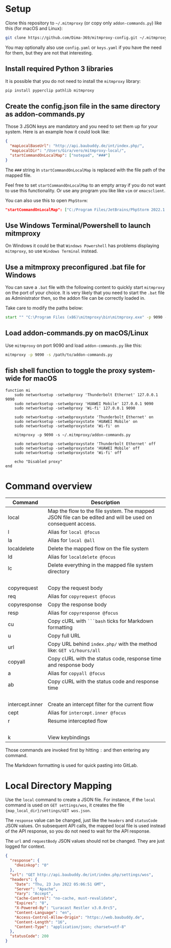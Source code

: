 * Setup

Clone this repository to =~/.mitmproxy= (or copy only =addon-commands.py=) like this (for macOS and Linux):

#+begin_src bash :results output silent
git clone https://github.com/Dima-369/mitmproxy-config.git ~/.mitmproxy
#+end_src

You may optionally also use =config.yaml= or =keys.yaml= if you have the need for them, but they are not that interesting.

** Install required Python 3 libraries

It is possible that you do not need to install the =mitmproxy= library:

#+begin_src bash
pip install pyperclip pathlib mitmproxy
#+end_src

** Create the config.json file in the same directory as addon-commands.py

Those 3 JSON keys are mandatory and you need to set them up for your system. Here is an example how it could look like:

#+begin_src json
{
  "mapLocalBaseUrl": "http://api.baubuddy.de/int/index.php/",
  "mapLocalDir": "/Users/Gira/vero/mitmproxy-local/",
  "startCommandOnLocalMap": ["notepad", "###"]
}
#+end_src

The =###= string in =startCommandOnLocalMap= is replaced with the file path of the mapped file.

Feel free to set =startCommandOnLocalMap= to an empty array if you do not want to use this functionality.
Or use any program you like like =vim= or =emacsclient=.

You can also use this to open =PhpStorm=:

#+begin_src json
"startCommandOnLocalMap": ["C:/Program Files/JetBrains/PhpStorm 2022.1.2/bin/phpstorm64.exe", "###"]
#+end_src

** Use Windows Terminal/Powershell to launch mitmproxy

On Windows it could be that =Windows Powershell= has problems displaying =mitmproxy=, so use =Windows Terminal= instead.

** Use a mitmproxy preconfigured .bat file for Windows

You can save a =.bat= file with the following content to quickly start =mitmproxy= on the port of your choice. It is very likely that you need to start the =.bat= file as Administrator then, so the addon file can be correctly loaded in.

Take care to modify the paths below:

#+begin_src bat
start "" "C:\Program Files (x86)\mitmproxy\bin\mitmproxy.exe" -p 9090 -s "C:\addon-commands.py"
#+end_src

** Load addon-commands.py on macOS/Linux

Use =mitmproxy= on port 9090 and load =addon-commands.py= like this:

#+begin_src bash
mitmproxy -p 9090 -s /path/to/addon-commands.py
#+end_src

** fish shell function to toggle the proxy system-wide for macOS

#+begin_src fish
function mi
    sudo networksetup -setwebproxy 'Thunderbolt Ethernet' 127.0.0.1 9090
    sudo networksetup -setwebproxy 'HUAWEI Mobile' 127.0.0.1 9090
    sudo networksetup -setwebproxy 'Wi-fi' 127.0.0.1 9090

    sudo networksetup -setwebproxystate 'Thunderbolt Ethernet' on
    sudo networksetup -setwebproxystate 'HUAWEI Mobile' on
    sudo networksetup -setwebproxystate 'Wi-fi' on

    mitmproxy -p 9090 -s ~/.mitmproxy/addon-commands.py

    sudo networksetup -setwebproxystate 'Thunderbolt Ethernet' off
    sudo networksetup -setwebproxystate 'HUAWEI Mobile' off
    sudo networksetup -setwebproxystate 'Wi-fi' off

    echo "Disabled proxy"
end
#+end_src


* Command overview

| Command         | Description                                                                                                |
|-----------------+------------------------------------------------------------------------------------------------------------|
| local           | Map the flow to the file system. The mapped JSON file can be edited and will be used on consequent access. |
| l               | Alias for =local @focus=                                                                                     |
| la              | Alias for =local @all=                                                                                       |
| localdelete     | Delete the mapped flow on the file system                                                                  |
| ld              | Alias for =localdelete @focus=                                                                               |
| lc              | Delete everything in the mapped file system directory                                                      |
|                 |                                                                                                            |
| copyrequest     | Copy the request body                                                                                      |
| req             | Alias for =copyrequest @focus=                                                                               |
| copyresponse    | Copy the response body                                                                                     |
| resp            | Alias for =copyresponse @focus=                                                                              |
| cu              | Copy cURL with =```bash= ticks for Markdown formatting                                                       |
| u               | Copy full URL                                                                                              |
| url             | Copy URL behind =index.php/= with the method like: =GET v1/hours/all=                                          |
| copyall         | Copy cURL with the status code, response time and response body                                            |
| a               | Alias for =copyall @focus=                                                                                   |
| ab              | Copy cURL with the status code and response time                                                           |
|                 |                                                                                                            |
| intercept.inner | Create an intercept filter for the current flow                                                            |
| cept            | Alias for =intercept.inner @focus=                                                                           |
| r               | Resume intercepted flow                                                                                    |
|                 |                                                                                                            |
| k               | View keybindings                                                                                           |

Those commands are invoked first by hitting =:= and then entering any command.

The Markdown formatting is used for quick pasting into GitLab.

* Local Directory Mapping

Use the =local= command to create a JSON file. For instance, if the =local= command is used on =GET settings/wos=, it creates the file ={map_local_dir}/settings/GET wos.json=.

The =response= value can be changed, just like the =headers= and =statusCode= JSON values. On subsequent API calls, the mapped local file is used instead of the API response, so you do not need to wait for the API response.

The =url= and =requestBody= JSON values should not be changed. They are just logged for context.

#+begin_src json
{
  "response": {
    "dkeinkop": "0"
  },
  "url": "GET http://api.baubuddy.de/int/index.php/settings/wos",
  "headers": {
    "Date": "Thu, 23 Jun 2022 05:06:51 GMT",
    "Server": "Apache",
    "Vary": "Accept",
    "Cache-Control": "no-cache, must-revalidate",
    "Expires": "0",
    "X-Powered-By": "Luracast Restler v3.0.0rc5",
    "Content-Language": "en",
    "Access-Control-Allow-Origin": "https://web.baubuddy.de",
    "Content-Length": "16",
    "Content-Type": "application/json; charset=utf-8"
  },
  "statusCode": 200
}
#+end_src

